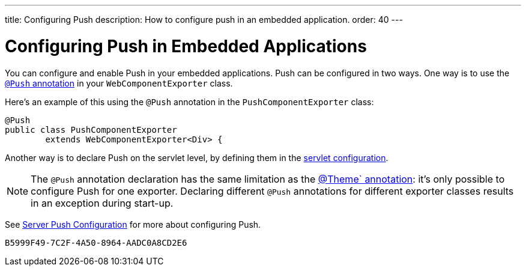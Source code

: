 ---
title: Configuring Push
description: How to configure push in an embedded application.
order: 40
---


= Configuring Push in Embedded Applications

You can configure and enable Push in your embedded applications. Push can be configured in two ways. One way is to use the <<../../advanced/server-push#push.configuration.annotation,`@Push` annotation>> in your [classname]`WebComponentExporter` class.

Here's an example of this using the `@Push` annotation in the [classname]`PushComponentExporter` class:

[source,java]
----
@Push
public class PushComponentExporter
        extends WebComponentExporter<Div> {
----

Another way is to declare Push on the servlet level, by defining them in the <<../../advanced/server-push#push.configuration.servlet,servlet configuration>>.


[NOTE]
The `@Push` annotation declaration has the same limitation as the <<theming#,@Theme` annotation>>: it's only possible to configure Push for one exporter. Declaring different `@Push` annotations for different exporter classes results in an exception during start-up.

See <<../../advanced/server-push#,Server Push Configuration>> for more about configuring Push.


[discussion-id]`B5999F49-7C2F-4A50-8964-AADC0A8CD2E6`
